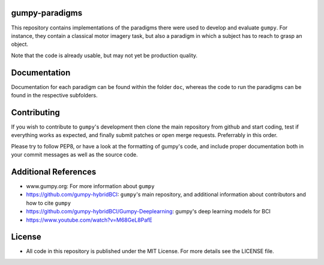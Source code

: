 gumpy-paradigms
===============

This repository contains implementations of the paradigms there were used to
develop and evaluate ``gumpy``. For instance, they contain a classical motor
imagery task, but also a paradigm in which a subject has to reach to grasp an
object.

Note that the code is already usable, but may not yet be production quality.

Documentation
=============

Documentation for each paradigm can be found within the folder ``doc``,
whereas the code to run the paradigms can be found in the respective
subfolders.

Contributing
============

If you wish to contribute to ``gumpy``'s development then clone the main
repository from github and start coding, test if everything works as expected,
and finally submit patches or open merge requests. Preferrably in this order.

Please try to follow PEP8, or have a look at the formatting of gumpy's code, and
include proper documentation both in your commit messages as well as the source
code.

Additional References
=====================

* www.gumpy.org: For more information about ``gumpy``
* https://github.com/gumpy-hybridBCI: ``gumpy``'s main repository, and additional
  information about contributors and how to cite ``gumpy``
* https://github.com/gumpy-hybridBCI/Gumpy-Deeplearning: gumpy's deep learning models for BCI
* https://www.youtube.com/watch?v=M68GeL8PafE


License
=======

* All code in this repository is published under the MIT License.
  For more details see the LICENSE file.


